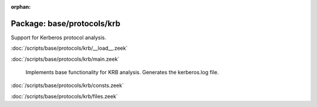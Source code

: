 :orphan:

Package: base/protocols/krb
===========================

Support for Kerberos protocol analysis.

:doc:`/scripts/base/protocols/krb/__load__.zeek`


:doc:`/scripts/base/protocols/krb/main.zeek`

   Implements base functionality for KRB analysis. Generates the kerberos.log
   file.

:doc:`/scripts/base/protocols/krb/consts.zeek`


:doc:`/scripts/base/protocols/krb/files.zeek`


